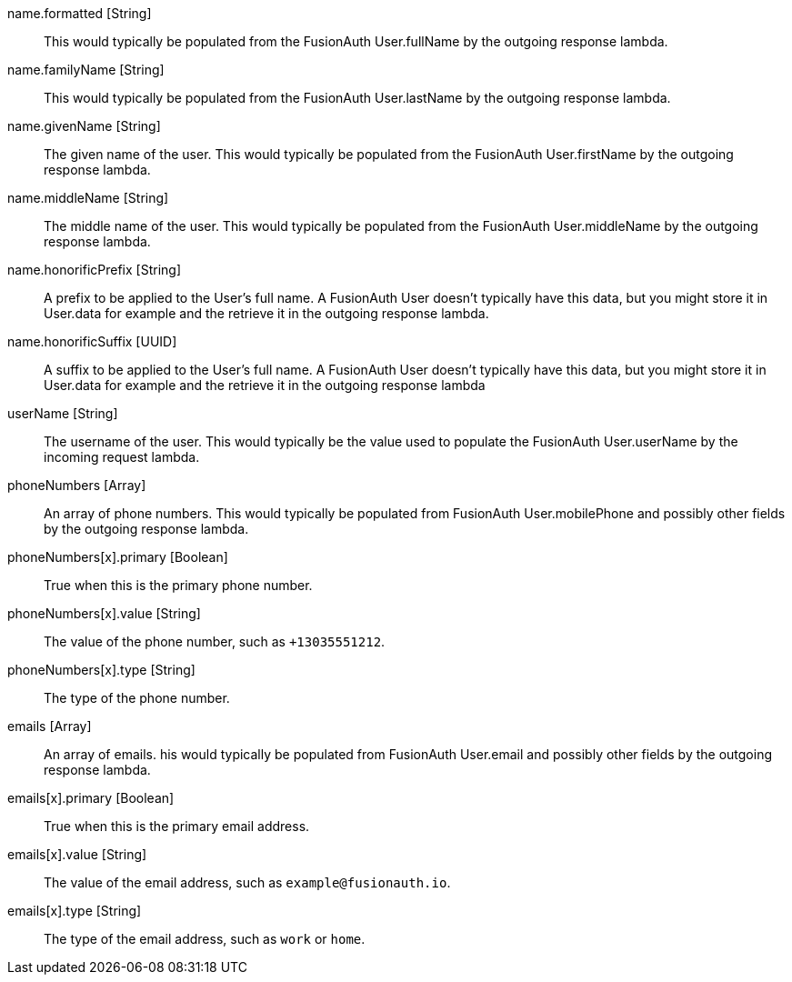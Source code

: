 [field]#name.formatted# [type]#[String]#::
This would typically be populated from the FusionAuth User.fullName by the outgoing response lambda.

[field]#name.familyName# [type]#[String]#::
This would typically be populated from the FusionAuth User.lastName by the outgoing response lambda.

[field]#name.givenName# [type]#[String]#::
The given name of the user. This would typically be populated from the FusionAuth User.firstName by the outgoing response lambda.

[field]#name.middleName# [type]#[String]#::
The middle name of the user. This would typically be populated from the FusionAuth User.middleName by the outgoing response lambda.

[field]#name.honorificPrefix# [type]#[String]#::
A prefix to be applied to the User's full name. A FusionAuth User doesn't typically have this data, but you might store it in User.data for example and the retrieve it in the outgoing response lambda.

[field]#name.honorificSuffix# [type]#[UUID]#::
A suffix to be applied to the User's full name. A FusionAuth User doesn't typically have this data, but you might store it in User.data for example and the retrieve it in the outgoing response lambda

[field]#userName# [type]#[String]#::
The username of the user. This would typically be the value used to populate the FusionAuth User.userName by the incoming request lambda.

[field]#phoneNumbers# [type]#[Array]#::
An array of phone numbers. This would typically be populated from FusionAuth User.mobilePhone and possibly other fields by the outgoing response lambda.

[field]#phoneNumbers[x].primary# [type]#[Boolean]#::
True when this is the primary phone number.

[field]#phoneNumbers[x].value# [type]#[String]#::
The value of the phone number, such as `+13035551212`.

[field]#phoneNumbers[x].type# [type]#[String]#::
The type of the phone number.

[field]#emails# [type]#[Array]#::
An array of emails. his would typically be populated from FusionAuth User.email and possibly other fields by the outgoing response lambda.

[field]#emails[x].primary# [type]#[Boolean]#::
True when this is the primary email address.

[field]#emails[x].value# [type]#[String]#::
The value of the email address, such as `example@fusionauth.io`.

[field]#emails[x].type# [type]#[String]#::
The type of the email address, such as `work` or `home`.

